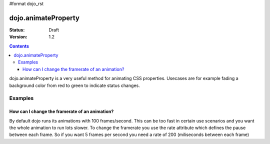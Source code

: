 #format dojo_rst

dojo.animateProperty
====================

:Status: Draft
:Version: 1.2

.. contents::
  :depth: 3

dojo.animateProperty is a very useful method for animating CSS properties. Usecases are for example fading a background color from red to green to indicate status changes.

Examples
--------

.. cv-compound::

  .. cv:: javascript

    <script type="text/javascript">
    dojo.require("dijit.form.Button"); // we require the button to make our demo look fancy
    
    function statusOk(){
      dojo.animateProperty({
        node: dojo.byId("statusCode"), duration: 500,
        properties: {
          backgroundColor: { start: "red", end: "green" },
          fontColor: { start: "black", end: "white" },
        }
      }).play();
    }
    </script>

  .. cv:: html

    <p><button dojoType="dijit.form.Button" onClick="statusOk()">Grant access</button></p>
    <div id="statusCode">Access stauts</div>

  .. cv:: css

    <style type="text/css">
    #statusCode {
      padding: 5px;
      border: 1px solid #000;
      background: red;
    }
    </style>

How can I change the framerate of an animation?
~~~~~~~~~~~~~~~~~~~~~~~~~~~~~~~~~~~~~~~~~~~~~~~
By default dojo runs its animations with 100 frames/second. This can be too fast in certain use scenarios and you want the whole animation to run lots slower. 
To change the framerate you use the rate attribute which defines the pause between each frame. So if you want 5 frames per second you need a rate of 200 (miliseconds between each frame)

.. cv-compound::

  .. cv:: javascript

    <script type="text/javascript">
    dojo.require("dijit.form.Button"); // we require the button to make our demo look fancy
    
    function animateSlow(){
      dojo.animateProperty({
        node: dojo.byId("animateProperty"), duration: 10000,
        properties: {
          fontSize: { start: "12", end: "30" }
        },
        rate: 1000
      }).play();
    }

    function animateDefault(){
      dojo.animateProperty({
        node: dojo.byId("animateProperty"), duration: 10000,
        properties: {
          fontSize: { start: "12", end: "30" }
        }
      }).play();
    }
    </script>

  .. cv:: html

    <p><button dojoType="dijit.form.Button" onClick="animateDefault()">Animate (default fps)</button> <button dojoType="dijit.form.Button" onClick="animateSlow()">Animate (1 fps)</button></p>
    <div id="animateProperty">This will be animated</div>
